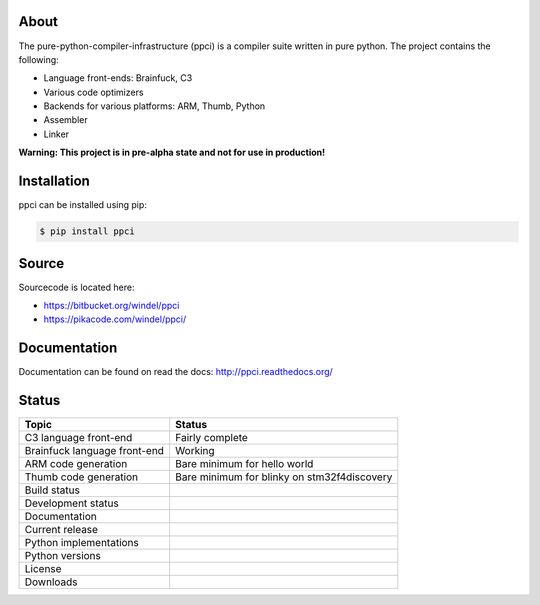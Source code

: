 

About
=====

The pure-python-compiler-infrastructure (ppci) is a compiler suite written in
pure python. The project contains the following:

- Language front-ends: Brainfuck, C3
- Various code optimizers
- Backends for various platforms: ARM, Thumb, Python
- Assembler
- Linker

**Warning: This project is in pre-alpha state and not for use in production!**


Installation
============

ppci can be installed using pip:

.. code:: bash

    $ pip install ppci


Source
======

Sourcecode is located here:

- https://bitbucket.org/windel/ppci
- https://pikacode.com/windel/ppci/

Documentation
=============

Documentation can be found on read the docs: http://ppci.readthedocs.org/


Status
======

+-------------------------------+---------------------------------------------+
| Topic                         | Status                                      |
+===============================+=============================================+
| C3 language front-end         | Fairly complete                             |
+-------------------------------+---------------------------------------------+
| Brainfuck language front-end  | Working                                     |
+-------------------------------+---------------------------------------------+
| ARM code generation           | Bare minimum for hello world                |
+-------------------------------+---------------------------------------------+
| Thumb code generation         | Bare minimum for blinky on stm32f4discovery |
+-------------------------------+---------------------------------------------+
| Build status                  | |dronestate|_                               |
+-------------------------------+---------------------------------------------+
| Development status            | |devstate|_                                 |
+-------------------------------+---------------------------------------------+
| Documentation                 | |docstate|_                                 |
+-------------------------------+---------------------------------------------+
| Current release               | |version|_                                  |
+-------------------------------+---------------------------------------------+
| Python implementations        | |pyimpls|_                                  |
+-------------------------------+---------------------------------------------+
| Python versions               | |pyversions|_                               |
+-------------------------------+---------------------------------------------+
| License                       | |license|_                                  |
+-------------------------------+---------------------------------------------+
| Downloads                     | |downloads|_                                |
+-------------------------------+---------------------------------------------+


.. |downloads| image:: https://pypip.in/download/ppci/badge.svg
.. _downloads: https://pypi.python.org/pypi/ppci


.. |version| image:: https://pypip.in/version/ppci/badge.svg
.. _version: https://pypi.python.org/pypi/ppci


.. |license| image:: https://pypip.in/license/ppci/badge.svg
.. _license: https://pypi.python.org/pypi/ppci


.. |devstate| image:: https://pypip.in/status/ppci/badge.svg
.. _devstate: https://pypi.python.org/pypi/ppci


.. |pyversions| image:: https://pypip.in/py_versions/ppci/badge.svg
.. _pyversions: https://pypi.python.org/pypi/ppci


.. |pyimpls| image:: https://pypip.in/implementation/ppci/badge.svg
.. _pyimpls: https://pypi.python.org/pypi/ppci


.. |dronestate| image:: https://drone.io/bitbucket.org/windel/ppci/status.png
.. _dronestate: https://drone.io/bitbucket.org/windel/ppci


.. |docstate| image:: https://readthedocs.org/projects/ppci/badge/?version=latest
.. _docstate: https://ppci.readthedocs.org/en/latest
